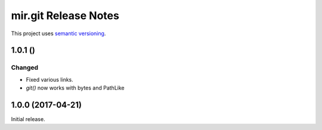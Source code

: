 mir.git Release Notes
=====================

This project uses `semantic versioning <http://semver.org/>`_.

1.0.1 ()
--------

Changed
^^^^^^^

- Fixed various links.
- `git()` now works with bytes and PathLike

1.0.0 (2017-04-21)
------------------

Initial release.
